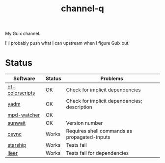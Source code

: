 #+TITLE: channel-q

My Guix channel.

I'll probably push what I can upstream when I figure Guix out.

* Status
| Software        | Status | Problems                                     |
|-----------------+--------+----------------------------------------------|
| [[https://gitlab.com/dwt1/shell-color-scripts][dt-colorscripts]] | OK     | Check for implicit dependencies              |
| [[https://yadm.io/][yadm]]            | OK     | Check for implicit dependencies; description |
| [[https://github.com/SqrtMinusOne/mpd-watcher][mpd-watcher]]     | OK     |                                              |
| [[https://github.com/risacher/sunwait][sunwait]]         | OK     | Version number                               |
| [[https://github.com/deajan/osync][osync]]           | Works  | Requires shell commands as propagated-inputs |
| [[https://starship.rs/][starship]]        | Works  | Tests fail                                   |
| [[https://github.com/gauteh/lieer][lieer]]           | Works  | Tests fail for dependencies                  |
